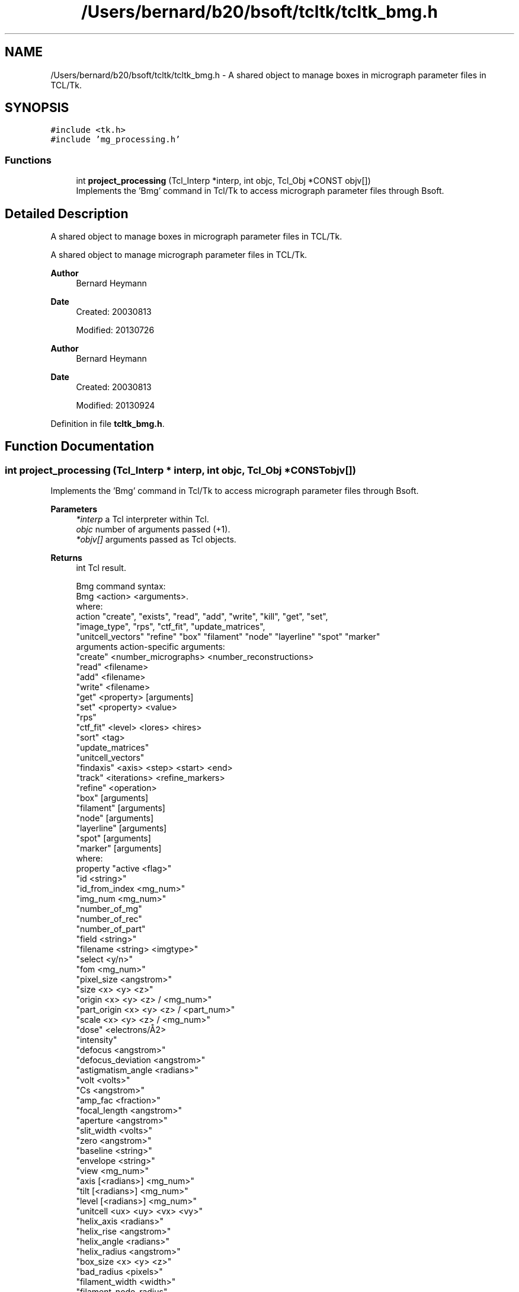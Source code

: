 .TH "/Users/bernard/b20/bsoft/tcltk/tcltk_bmg.h" 3 "Wed Sep 1 2021" "Version 2.1.0" "Bsoft" \" -*- nroff -*-
.ad l
.nh
.SH NAME
/Users/bernard/b20/bsoft/tcltk/tcltk_bmg.h \- A shared object to manage boxes in micrograph parameter files in TCL/Tk\&.  

.SH SYNOPSIS
.br
.PP
\fC#include <tk\&.h>\fP
.br
\fC#include 'mg_processing\&.h'\fP
.br

.SS "Functions"

.in +1c
.ti -1c
.RI "int \fBproject_processing\fP (Tcl_Interp *interp, int objc, Tcl_Obj *CONST objv[])"
.br
.RI "Implements the 'Bmg' command in Tcl/Tk to access micrograph parameter files through Bsoft\&. "
.in -1c
.SH "Detailed Description"
.PP 
A shared object to manage boxes in micrograph parameter files in TCL/Tk\&. 

A shared object to manage micrograph parameter files in TCL/Tk\&.
.PP
\fBAuthor\fP
.RS 4
Bernard Heymann 
.RE
.PP
\fBDate\fP
.RS 4
Created: 20030813 
.PP
Modified: 20130726
.RE
.PP
\fBAuthor\fP
.RS 4
Bernard Heymann 
.RE
.PP
\fBDate\fP
.RS 4
Created: 20030813 
.PP
Modified: 20130924 
.RE
.PP

.PP
Definition in file \fBtcltk_bmg\&.h\fP\&.
.SH "Function Documentation"
.PP 
.SS "int project_processing (Tcl_Interp * interp, int objc, Tcl_Obj *CONST objv[])"

.PP
Implements the 'Bmg' command in Tcl/Tk to access micrograph parameter files through Bsoft\&. 
.PP
\fBParameters\fP
.RS 4
\fI*interp\fP a Tcl interpreter within Tcl\&. 
.br
\fIobjc\fP number of arguments passed (+1)\&. 
.br
\fI*objv[]\fP arguments passed as Tcl objects\&. 
.RE
.PP
\fBReturns\fP
.RS 4
int Tcl result\&. 
.PP
.nf
Bmg command syntax:
    Bmg <action> <arguments>.
    where:
        action          "create", "exists", "read", "add", "write", "kill", "get", "set", 
                        "image_type", "rps", "ctf_fit", "update_matrices",
                        "unitcell_vectors"  "refine" "box" "filament" "node" "layerline" "spot" "marker"
        arguments               action-specific arguments:
            "create"            <number_micrographs> <number_reconstructions>
            "read"              <filename>
            "add"               <filename>
            "write"             <filename>
            "get"               <property> [arguments]
            "set"               <property> <value>
            "rps"
            "ctf_fit"           <level> <lores> <hires>
            "sort"              <tag>
            "update_matrices"
            "unitcell_vectors"
            "findaxis"          <axis> <step> <start> <end>
            "track"             <iterations> <refine_markers>
            "refine"            <operation>
            "box"               [arguments]
            "filament"          [arguments]
            "node"              [arguments]
            "layerline"         [arguments]
            "spot"              [arguments]
            "marker"            [arguments]
            where:
                property    "active <flag>"
                            "id <string>"
                            "id_from_index <mg_num>"
                            "img_num <mg_num>"
                            "number_of_mg"
                            "number_of_rec"
                            "number_of_part"
                            "field <string>"
                            "filename <string> <imgtype>"
                            "select <y/n>"
                            "fom <mg_num>"
                            "pixel_size <angstrom>"
                            "size <x> <y> <z>"
                            "origin <x> <y> <z> / <mg_num>"
                            "part_origin <x> <y> <z> / <part_num>"
                            "scale <x> <y> <z> / <mg_num>"
                            "dose" <electrons/Å2>
                            "intensity"
                            "defocus <angstrom>"
                            "defocus_deviation <angstrom>"
                            "astigmatism_angle <radians>"
                            "volt <volts>"
                            "Cs <angstrom>"
                            "amp_fac <fraction>"
                            "focal_length <angstrom>"
                            "aperture <angstrom>"
                            "slit_width <volts>"
                            "zero <angstrom>"
                            "baseline <string>"
                            "envelope <string>"
                            "view <mg_num>"
                            "axis [<radians>] <mg_num>"
                            "tilt [<radians>] <mg_num>"
                            "level [<radians>] <mg_num>"
                            "unitcell <ux> <uy> <vx> <vy>"
                            "helix_axis <radians>"
                            "helix_rise <angstrom>"
                            "helix_angle <radians>"
                            "helix_radius <angstrom>"
                            "box_size <x> <y> <z>"
                            "bad_radius <pixels>"
                            "filament_width <width>"
                            "filament_node_radius"
                            "marker_radius <pixels>"
Return values:
    Each action may have a return value:
        "create"    (none)
        "exists"    0=no, 1=yes
        "read"      micrograph id
        "write"     (none)
        "kill"      (none)
        "get"       return value based on property
        "set"       modify micrograph property

.fi
.PP
 
.RE
.PP

.PP
Definition at line 140 of file tcltk_bmg\&.cpp\&.
.SH "Author"
.PP 
Generated automatically by Doxygen for Bsoft from the source code\&.
